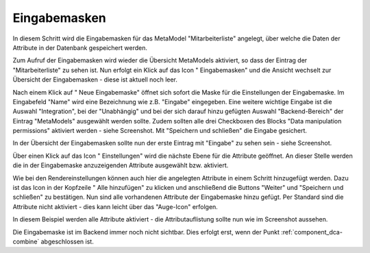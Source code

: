 .. _mm_first_dca:

|img_dca| Eingabemasken
=========================

In diesem Schritt wird die Eingabemasken für das MetaModel
"Mitarbeiterliste" angelegt, über welche die Daten der Attribute in der
Datenbank gespeichert werden.

Zum Aufruf der Eingabemasken wird wieder die Übersicht MetaModels aktiviert,
so dass der Eintrag der "Mitarbeiterliste" zu sehen ist. Nun erfolgt ein Klick
auf das Icon "|img_dca| Eingabemasken" und die Ansicht wechselt zur 
Übersicht der Eingabemasken - diese ist aktuell noch leer.

Nach einem Klick auf "|img_new| Neue Eingabemaske" öffnet sich sofort die Maske
für die Einstellungen der Eingabemaske. Im Eingabefeld "Name" wird eine
Bezeichnung wie z.B. "Eingabe" eingegeben. Eine weitere wichtige Eingabe ist
die Auswahl "Integration", bei der "Unabhängig" und bei der sich darauf hinzu
gefügten Auswahl "Backend-Bereich" der Eintrag "MetaModels" ausgewählt werden
sollte. Zudem sollten alle drei Checkboxen des Blocks "Data manipulation
permissions" aktiviert werden - siehe Screenshot. Mit "Speichern und
schließen" die Eingabe gesichert.

|img_dca_01|

In der Übersicht der Eingabemasken sollte nun der erste Eintrag mit
"Eingabe" zu sehen sein - siehe Screenshot.

|img_dca_02|

Über einen Klick auf das Icon "|img_dca_setting| Einstellungen"
wird die nächste Ebene für die Attribute geöffnet. An dieser Stelle werden 
die in der Eingabemaske anzuzeigenden Attribute ausgewählt bzw. aktiviert.

Wie bei den Rendereinstellungen können auch hier die angelegten Attribute
in einem Schritt hinzugefügt werden. Dazu ist das Icon in der Kopfzeile
"|img_dca_add| Alle hinzufügen" zu klicken und anschließend die Buttons
"Weiter" und "Speichern und schließen" zu bestätigen. Nun sind alle
vorhandenen Attribute der Eingabemaske hinzu gefügt. Per Standard sind die
Attribute nicht aktiviert - dies kann leicht über das "Auge-Icon" erfolgen.

In diesem Beispiel werden alle Attribute aktiviert - die Attributauflistung
sollte nun wie im Screenshot aussehen.

|img_dca_03|

Die Eingabemaske ist im Backend immer noch nicht sichtbar. Dies erfolgt erst,
wenn der Punkt :ref:`component_dca-combine` abgeschlossen ist.


.. |img_dca| image:: /_img/icons/dca.png
.. |img_dca_setting| image:: /_img/icons/dca_setting.png
.. |img_dca_setting_add| image:: /_img/icons/dca_setting_add.png
.. |img_dca_add| image:: /_img/icons/dca_add.png
.. |img_dca_groupsortsettings| image:: /_img/icons/dca_groupsortsettings.png
.. |img_dca_condition| image:: /_img/icons/dca_condition.png
.. |img_new| image:: /_img/icons/new.gif
.. |img_edit| image:: /_img/icons/edit.gif

.. |img_dca_01| image:: /_img/screenshots/metamodel_first/dca_01.png
.. |img_dca_02| image:: /_img/screenshots/metamodel_first/dca_02.png
.. |img_dca_03| image:: /_img/screenshots/metamodel_first/dca_03.png